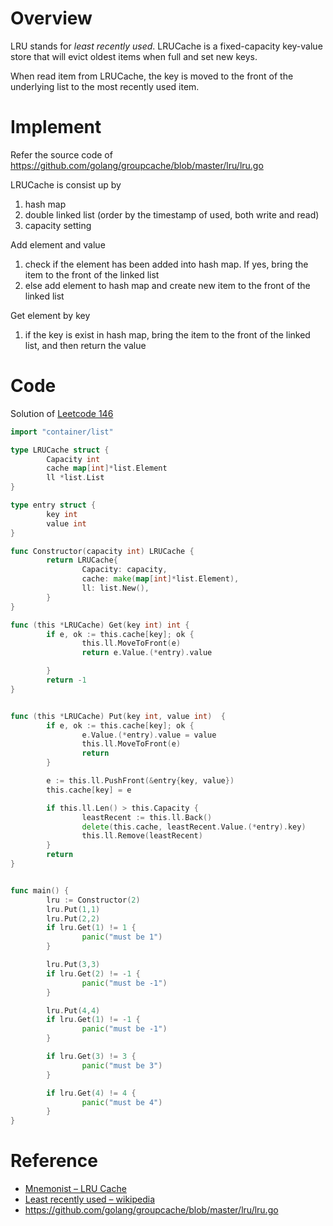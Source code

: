* Overview

LRU stands  for /least  recently used/.  LRUCache is  a fixed-capacity
key-value store  that will evict  oldest items  when full and  set new
keys.

When read item from LRUCache, the key is moved to the front of the
underlying list to the most recently used item.

* Implement

Refer the source code of https://github.com/golang/groupcache/blob/master/lru/lru.go

LRUCache is consist up by
1. hash map
2. double linked list (order by the timestamp of used, both write and read)
3. capacity setting

Add element and value
1. check if the element has been added into hash map. If yes, bring the item to the front of the linked list
2. else add element to hash map and create new item to the front of the linked list

Get element by key
1. if the key is exist in hash map, bring the item to the front of the linked list, and then return the value

* Code

Solution of [[https://leetcode.com/problems/lru-cache/][Leetcode 146]]

#+BEGIN_SRC go :results output 
  import "container/list"

  type LRUCache struct {
          Capacity int
          cache map[int]*list.Element
          ll *list.List
  }

  type entry struct {
          key int
          value int
  }

  func Constructor(capacity int) LRUCache {
          return LRUCache{
                  Capacity: capacity,
                  cache: make(map[int]*list.Element),
                  ll: list.New(),
          }
  }

  func (this *LRUCache) Get(key int) int {
          if e, ok := this.cache[key]; ok {
                  this.ll.MoveToFront(e)
                  return e.Value.(*entry).value

          }
          return -1
  }


  func (this *LRUCache) Put(key int, value int)  {
          if e, ok := this.cache[key]; ok {
                  e.Value.(*entry).value = value
                  this.ll.MoveToFront(e)
                  return
          }

          e := this.ll.PushFront(&entry{key, value})
          this.cache[key] = e     

          if this.ll.Len() > this.Capacity {
                  leastRecent := this.ll.Back()
                  delete(this.cache, leastRecent.Value.(*entry).key)
                  this.ll.Remove(leastRecent)
          }
          return
  }


  func main() {
          lru := Constructor(2)
          lru.Put(1,1)
          lru.Put(2,2)
          if lru.Get(1) != 1 {
                  panic("must be 1")
          }
          
          lru.Put(3,3)
          if lru.Get(2) != -1 {
                  panic("must be -1")
          }

          lru.Put(4,4)
          if lru.Get(1) != -1 {
                  panic("must be -1")
          }

          if lru.Get(3) != 3 {
                  panic("must be 3")
          }

          if lru.Get(4) != 4 {
                  panic("must be 4")
          }
  }

#+END_SRC

#+RESULTS:


* Reference

- [[https://yomguithereal.github.io/mnemonist/lru-cache.html][Mnemonist -- LRU Cache]]
- [[https://en.wikipedia.org/wiki/Cache_replacement_policies#Least_recently_used_(LRU)][Least recently used -- wikipedia]]
- https://github.com/golang/groupcache/blob/master/lru/lru.go
